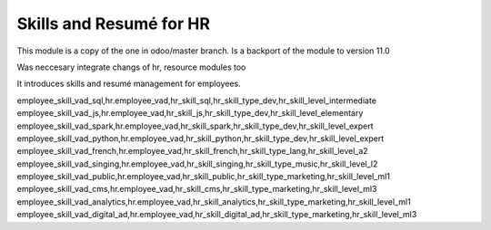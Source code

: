 Skills and Resumé for HR
========================

This module is a copy of the one in odoo/master branch.
Is a backport of the module to version 11.0

Was neccesary integrate changs of hr, resource modules too

It introduces skills and resumé management for employees.

employee_skill_vad_sql,hr.employee_vad,hr_skill_sql,hr_skill_type_dev,hr_skill_level_intermediate
employee_skill_vad_js,hr.employee_vad,hr_skill_js,hr_skill_type_dev,hr_skill_level_elementary
employee_skill_vad_spark,hr.employee_vad,hr_skill_spark,hr_skill_type_dev,hr_skill_level_expert
employee_skill_vad_python,hr.employee_vad,hr_skill_python,hr_skill_type_dev,hr_skill_level_expert
employee_skill_vad_french,hr.employee_vad,hr_skill_french,hr_skill_type_lang,hr_skill_level_a2
employee_skill_vad_singing,hr.employee_vad,hr_skill_singing,hr_skill_type_music,hr_skill_level_l2
employee_skill_vad_public,hr.employee_vad,hr_skill_public,hr_skill_type_marketing,hr_skill_level_ml1
employee_skill_vad_cms,hr.employee_vad,hr_skill_cms,hr_skill_type_marketing,hr_skill_level_ml3
employee_skill_vad_analytics,hr.employee_vad,hr_skill_analytics,hr_skill_type_marketing,hr_skill_level_ml1
employee_skill_vad_digital_ad,hr.employee_vad,hr_skill_digital_ad,hr_skill_type_marketing,hr_skill_level_ml3

